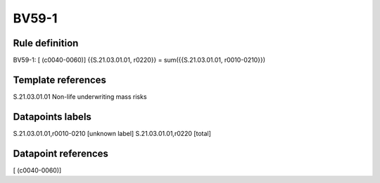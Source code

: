======
BV59-1
======

Rule definition
---------------

BV59-1: [ (c0040-0060)] {{S.21.03.01.01, r0220}} = sum({{S.21.03.01.01, r0010-0210}})


Template references
-------------------

S.21.03.01.01 Non-life underwriting mass risks


Datapoints labels
-----------------

S.21.03.01.01,r0010-0210 [unknown label]
S.21.03.01.01,r0220 [total]



Datapoint references
--------------------

[ (c0040-0060)]